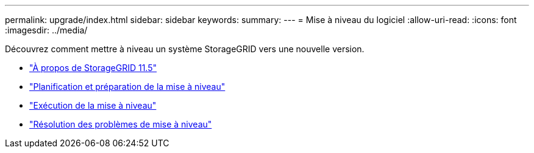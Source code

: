 ---
permalink: upgrade/index.html 
sidebar: sidebar 
keywords:  
summary:  
---
= Mise à niveau du logiciel
:allow-uri-read: 
:icons: font
:imagesdir: ../media/


[role="lead"]
Découvrez comment mettre à niveau un système StorageGRID vers une nouvelle version.

* link:about-this-release.html["À propos de StorageGRID 11.5"]
* link:upgrade-planning-and-preparation.html["Planification et préparation de la mise à niveau"]
* link:performing-upgrade.html["Exécution de la mise à niveau"]
* link:troubleshooting-upgrade-issues.html["Résolution des problèmes de mise à niveau"]

